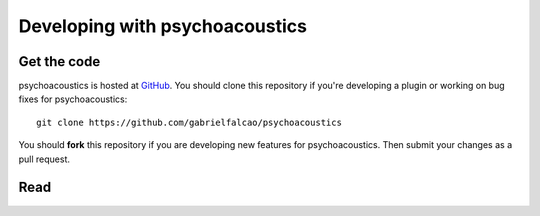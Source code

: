 Developing with psychoacoustics
====================

Get the code
------------

psychoacoustics is hosted at `GitHub
<http://github.com/gabrielfalcao/psychoacoustics/>`__. You should clone this
repository if you're developing a plugin or working on bug fixes for psychoacoustics::

  git clone https://github.com/gabrielfalcao/psychoacoustics

You should **fork** this repository if you are developing new features for
psychoacoustics. Then submit your changes as a pull request.


Read
----

.. toctree ::
   :maxdepth: 2

   plugins
   api
   contributing
